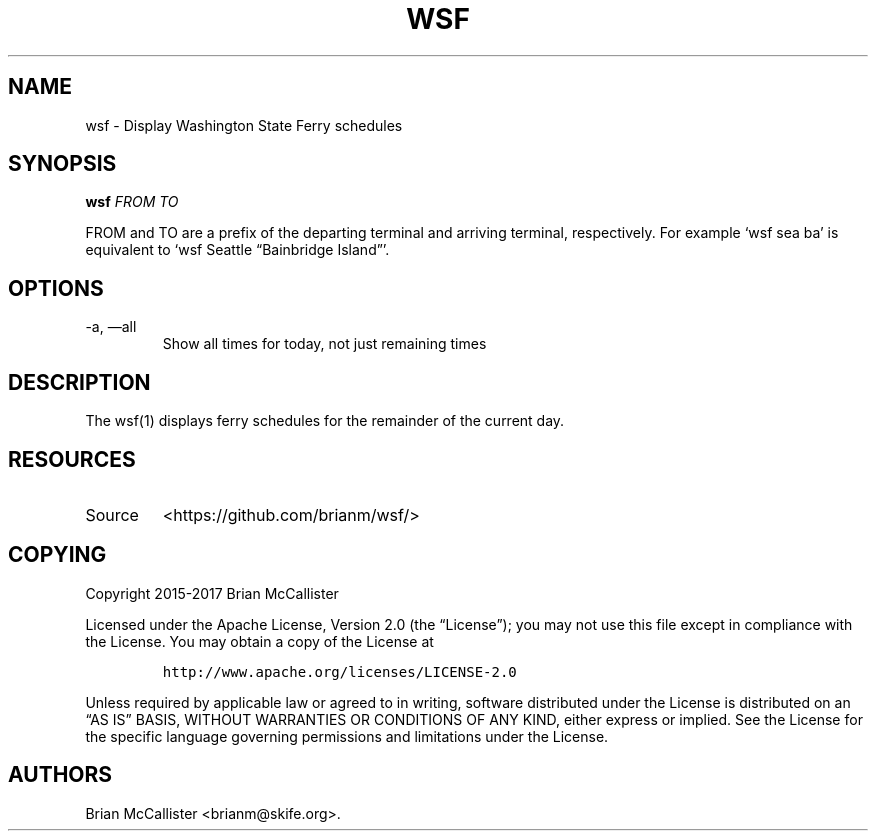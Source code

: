 .\" Automatically generated by Pandoc 2.18
.\"
.\" Define V font for inline verbatim, using C font in formats
.\" that render this, and otherwise B font.
.ie "\f[CB]x\f[]"x" \{\
. ftr V B
. ftr VI BI
. ftr VB B
. ftr VBI BI
.\}
.el \{\
. ftr V CR
. ftr VI CI
. ftr VB CB
. ftr VBI CBI
.\}
.TH "WSF" "1" "" "WSF User Manual" ""
.hy
.SH NAME
.PP
wsf - Display Washington State Ferry schedules
.SH SYNOPSIS
.PP
\f[B]wsf\f[R] \f[I]FROM\f[R] \f[I]TO\f[R]
.PP
FROM and TO are a prefix of the departing terminal and arriving
terminal, respectively.
For example `wsf sea ba' is equivalent to `wsf Seattle \[lq]Bainbridge
Island\[rq]'.
.SH OPTIONS
.TP
-a, \[em]all
Show all times for today, not just remaining times
.SH DESCRIPTION
.PP
The wsf(1) displays ferry schedules for the remainder of the current
day.
.SH RESOURCES
.TP
Source
<https://github.com/brianm/wsf/>
.SH COPYING
.PP
Copyright 2015-2017 Brian McCallister
.PP
Licensed under the Apache License, Version 2.0 (the \[lq]License\[rq]);
you may not use this file except in compliance with the License.
You may obtain a copy of the License at
.IP
.nf
\f[C]
http://www.apache.org/licenses/LICENSE-2.0
\f[R]
.fi
.PP
Unless required by applicable law or agreed to in writing, software
distributed under the License is distributed on an \[lq]AS IS\[rq]
BASIS, WITHOUT WARRANTIES OR CONDITIONS OF ANY KIND, either express or
implied.
See the License for the specific language governing permissions and
limitations under the License.
.SH AUTHORS
Brian McCallister <brianm@skife.org>.
